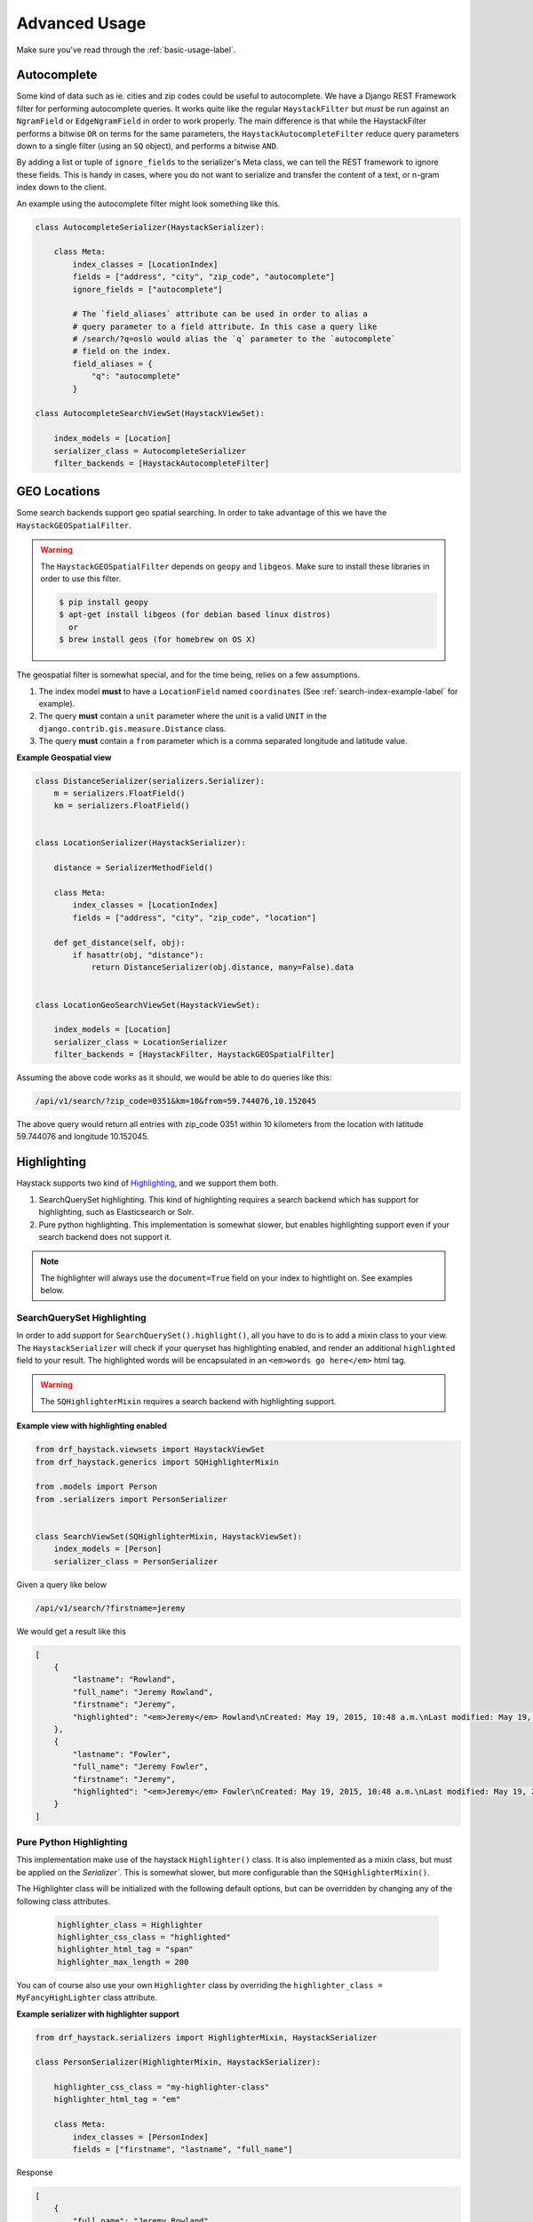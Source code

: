 .. _advanced-usage-label:

==============
Advanced Usage
==============

Make sure you've read through the :ref:`basic-usage-label`.


Autocomplete
============

Some kind of data such as ie. cities and zip codes could be useful to autocomplete.
We have a Django REST Framework filter for performing autocomplete queries. It works
quite like the regular ``HaystackFilter`` but *must* be run against an ``NgramField`` or
``EdgeNgramField`` in order to work properly. The main difference is that while the
HaystackFilter performs a bitwise ``OR`` on terms for the same parameters, the
``HaystackAutocompleteFilter`` reduce query parameters down to a single filter
(using an ``SQ`` object), and performs a bitwise ``AND``.

.. class:: drf_haystack.filters.HaystackAutocompleteFilter

By adding a list or tuple of ``ignore_fields`` to the serializer's Meta class,
we can tell the REST framework to ignore these fields. This is handy in cases,
where you do not want to serialize and transfer the content of a text, or n-gram
index down to the client.

An example using the autocomplete filter might look something like this.


.. code-block:: python

    class AutocompleteSerializer(HaystackSerializer):

        class Meta:
            index_classes = [LocationIndex]
            fields = ["address", "city", "zip_code", "autocomplete"]
            ignore_fields = ["autocomplete"]

            # The `field_aliases` attribute can be used in order to alias a
            # query parameter to a field attribute. In this case a query like
            # /search/?q=oslo would alias the `q` parameter to the `autocomplete`
            # field on the index.
            field_aliases = {
                "q": "autocomplete"
            }

    class AutocompleteSearchViewSet(HaystackViewSet):

        index_models = [Location]
        serializer_class = AutocompleteSerializer
        filter_backends = [HaystackAutocompleteFilter]


GEO Locations
=============

Some search backends support geo spatial searching. In order to take advantage of this we
have the ``HaystackGEOSpatialFilter``.

.. class:: drf_haystack.filters.HaystackGEOSpatialFilter

.. warning::

    The ``HaystackGEOSpatialFilter`` depends on ``geopy`` and ``libgeos``. Make sure to install these
    libraries in order to use this filter.

    .. code-block:: none

        $ pip install geopy
        $ apt-get install libgeos (for debian based linux distros)
          or
        $ brew install geos (for homebrew on OS X)

The geospatial filter is somewhat special, and for the time being, relies on a few assumptions.

#. The index model **must** to have a ``LocationField`` named ``coordinates`` (See :ref:`search-index-example-label` for example).
#. The query **must** contain a ``unit`` parameter where the unit is a valid ``UNIT`` in the ``django.contrib.gis.measure.Distance`` class.
#. The query **must** contain a ``from`` parameter which is a comma separated longitude and latitude value.


**Example Geospatial view**

.. code-block:: python

    class DistanceSerializer(serializers.Serializer):
        m = serializers.FloatField()
        km = serializers.FloatField()


    class LocationSerializer(HaystackSerializer):

        distance = SerializerMethodField()

        class Meta:
            index_classes = [LocationIndex]
            fields = ["address", "city", "zip_code", "location"]

        def get_distance(self, obj):
            if hasattr(obj, "distance"):
                return DistanceSerializer(obj.distance, many=False).data


    class LocationGeoSearchViewSet(HaystackViewSet):

        index_models = [Location]
        serializer_class = LocationSerializer
        filter_backends = [HaystackFilter, HaystackGEOSpatialFilter]


Assuming the above code works as it should, we would be able to do queries like this:

.. code-block:: none

    /api/v1/search/?zip_code=0351&km=10&from=59.744076,10.152045


The above query would return all entries with zip_code 0351 within 10 kilometers
from the location with latitude 59.744076 and longitude 10.152045.


Highlighting
============

Haystack supports two kind of `Highlighting <https://django-haystack.readthedocs.org/en/latest/highlighting.html>`_,
and we support them both.

#. SearchQuerySet highlighting. This kind of highlighting requires a search backend which has support for
   highlighting, such as Elasticsearch or Solr.
#. Pure python highlighting. This implementation is somewhat slower, but enables highlighting support
   even if your search backend does not support it.


.. note::

    The highlighter will always use the ``document=True`` field on your index to hightlight on.
    See examples below.

SearchQuerySet Highlighting
---------------------------

In order to add support for ``SearchQuerySet().highlight()``, all you have to do is to add a mixin class to
your view. The ``HaystackSerializer`` will check if your queryset has highlighting enabled, and render an additional
``highlighted`` field to your result. The highlighted words will be encapsulated in an ``<em>words go here</em>``
html tag.

.. warning::

    The ``SQHighlighterMixin`` requires a search backend with highlighting support.

.. class:: drf_haystack.generics.SQHighlighterMixin


**Example view with highlighting enabled**

.. code-block:: python

    from drf_haystack.viewsets import HaystackViewSet
    from drf_haystack.generics import SQHighlighterMixin

    from .models import Person
    from .serializers import PersonSerializer


    class SearchViewSet(SQHighlighterMixin, HaystackViewSet):
        index_models = [Person]
        serializer_class = PersonSerializer


Given a query like below

.. code-block:: none

    /api/v1/search/?firstname=jeremy


We would get a result like this

.. code-block:: json

    [
        {
            "lastname": "Rowland",
            "full_name": "Jeremy Rowland",
            "firstname": "Jeremy",
            "highlighted": "<em>Jeremy</em> Rowland\nCreated: May 19, 2015, 10:48 a.m.\nLast modified: May 19, 2015, 10:48 a.m.\n"
        },
        {
            "lastname": "Fowler",
            "full_name": "Jeremy Fowler",
            "firstname": "Jeremy",
            "highlighted": "<em>Jeremy</em> Fowler\nCreated: May 19, 2015, 10:48 a.m.\nLast modified: May 19, 2015, 10:48 a.m.\n"
        }
    ]



Pure Python Highlighting
------------------------

This implementation make use of the haystack ``Highlighter()`` class.
It is also implemented as a mixin class, but must be applied on the `Serializer``. This is somewhat slower, but
more configurable than the ``SQHighlighterMixin()``.

.. class:: drf_haystack.serializers.HighlighterMixin

The Highlighter class will be initialized with the following default options, but can be overridden by
changing any of the following class attributes.

    .. code-block:: python

        highlighter_class = Highlighter
        highlighter_css_class = "highlighted"
        highlighter_html_tag = "span"
        highlighter_max_length = 200

You can of course also use your own ``Highlighter`` class by overriding the ``highlighter_class = MyFancyHighLighter``
class attribute.


**Example serializer with highlighter support**

.. code-block:: python

    from drf_haystack.serializers import HighlighterMixin, HaystackSerializer

    class PersonSerializer(HighlighterMixin, HaystackSerializer):

        highlighter_css_class = "my-highlighter-class"
        highlighter_html_tag = "em"

        class Meta:
            index_classes = [PersonIndex]
            fields = ["firstname", "lastname", "full_name"]


Response

.. code-block:: json

    [
        {
            "full_name": "Jeremy Rowland",
            "lastname": "Rowland",
            "firstname": "Jeremy",
            "highlighted": "<em class=\"my-highlighter-class\">Jeremy</em> Rowland\nCreated: May 19, 2015, 10:48 a.m.\nLast modified: May 19, 2015, 10:48 a.m.\n"
        },
        {
            "full_name": "Jeremy Fowler",
            "lastname": "Fowler",
            "firstname": "Jeremy",
            "highlighted": "<em class=\"my-highlighter-class\">Jeremy</em> Fowler\nCreated: May 19, 2015, 10:48 a.m.\nLast modified: May 19, 2015, 10:48 a.m.\n"
        }
    ]
